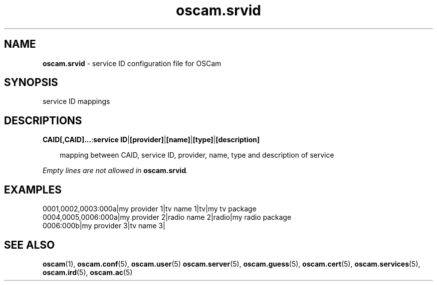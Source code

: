 .TH oscam.srvid 5
.SH NAME
\fBoscam.srvid\fR - service ID configuration file for OSCam
.SH SYNOPSIS
service ID mappings
.SH DESCRIPTIONS
.PP
\fBCAID[,CAID]...\fP:\fBservice ID\fP|\fB[provider]\fP|\fB[name]\fP|\fB[type]\fP|\fB[description]\fP

.RS 3n
mapping between CAID, service ID, provider, name, type and description of service
.RE

\fIEmpty lines are not allowed in \fBoscam.srvid\fP.\fR
.SH EXAMPLES
 0001,0002,0003:000a|my provider 1|tv name 1|tv|my tv package
 0004,0005,0006:000a|my provider 2|radio name 2|radio|my radio package
 0006:000b|my provider 3|tv name 3| 
.SH "SEE ALSO"
\fBoscam\fR(1), \fBoscam.conf\fR(5), \fBoscam.user\fR(5) \fBoscam.server\fR(5), \fBoscam.guess\fR(5), \fBoscam.cert\fR(5), \fBoscam.services\fR(5), \fBoscam.ird\fR(5), \fBoscam.ac\fR(5)

